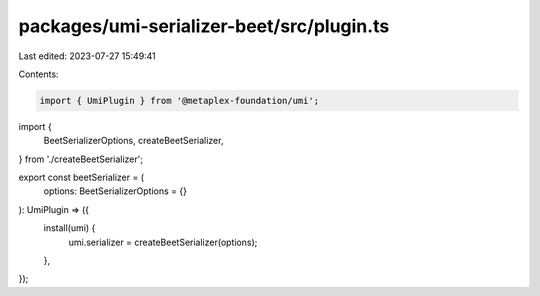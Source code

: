 packages/umi-serializer-beet/src/plugin.ts
==========================================

Last edited: 2023-07-27 15:49:41

Contents:

.. code-block:: ts

    import { UmiPlugin } from '@metaplex-foundation/umi';
import {
  BeetSerializerOptions,
  createBeetSerializer,
} from './createBeetSerializer';

export const beetSerializer = (
  options: BeetSerializerOptions = {}
): UmiPlugin => ({
  install(umi) {
    umi.serializer = createBeetSerializer(options);
  },
});


